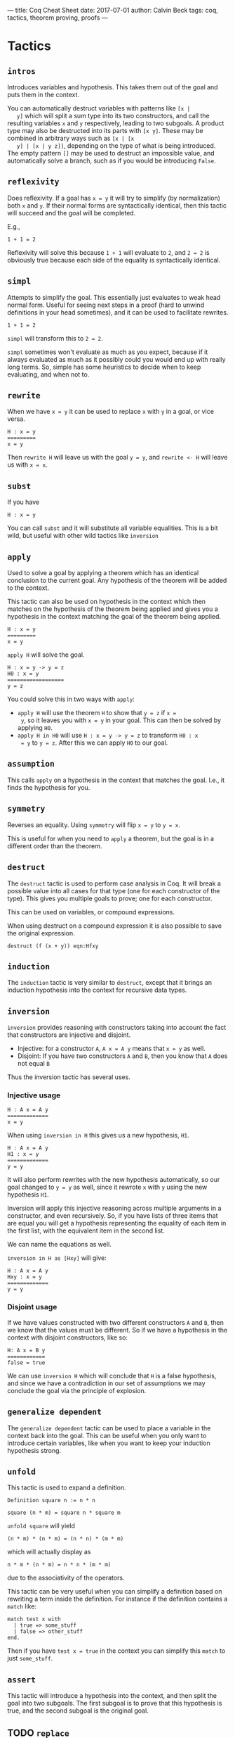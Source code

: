 ---
title: Coq Cheat Sheet
date: 2017-07-01
author: Calvin Beck
tags: coq, tactics, theorem proving, proofs
---


* Tactics

** ~intros~

   Introduces variables and hypothesis. This takes them out of the goal
   and puts them in the context.

   You can automatically destruct variables with patterns like ~[x |
   y]~ which will split a sum type into its two constructors, and call
   the resulting variables ~x~ and ~y~ respectively, leading to two
   subgoals. A product type may also be destructed into its parts with
   ~[x y]~. These may be combined in arbitrary ways such as ~[x | [x
   y] | [x | y z]]~, depending on the type of what is being
   introduced. The empty pattern ~[]~ may be used to destruct an
   impossible value, and automatically solve a branch, such as if you
   would be introducing ~False~.

** ~reflexivity~

   Does reflexivity. If a goal has ~x = y~ it will try to simplify (by
   normalization) both ~x~ and ~y~. If their normal forms are
   syntactically identical, then this tactic will succeed and the goal
   will be completed.

   E.g.,

   #+BEGIN_SRC coq
     1 + 1 = 2
   #+END_SRC

   Reflexivity will solve this because ~1 + 1~ will evaluate to ~2~,
   and ~2 = 2~ is obviously true because each side of the equality is
   syntactically identical.

** ~simpl~

   Attempts to simplify the goal. This essentially just evaluates to
   weak head normal form. Useful for seeing next steps in a proof
   (hard to unwind definitions in your head sometimes), and it can be
   used to facilitate rewrites.

   #+BEGIN_SRC coq
     1 + 1 = 2
   #+END_SRC

   ~simpl~ will transform this to ~2 = 2~.

   ~simpl~ sometimes won't evaluate as much as you expect, because if
   it always evaluated as much as it possibly could you would end up
   with really long terms. So, simple has some heuristics to decide
   when to keep evaluating, and when not to.
   
** ~rewrite~

   When we have ~x = y~ it can be used to replace ~x~ with ~y~ in a
   goal, or vice versa.

   #+BEGIN_SRC coq
   H : x = y
   =========
   x = y
   #+END_SRC

   Then ~rewrite H~ will leave us with the goal ~y = y~, and
   ~rewrite <- H~ will leave us with ~x = x~.
   
** ~subst~

   If you have

   #+BEGIN_SRC coq
   H : x = y
   #+END_SRC

   You can call ~subst~ and it will substitute all variable
   equalities. This is a bit wild, but useful with other wild tactics
   like ~inversion~

** ~apply~

   Used to solve a goal by applying a theorem which has an identical
   conclusion to the current goal. Any hypothesis of the theorem will
   be added to the context.

   This tactic can also be used on hypothesis in the context which then
   matches on the hypothesis of the theorem being applied and gives you
   a hypothesis in the context matching the goal of the theorem being
   applied.

   #+BEGIN_SRC coq
   H : x = y
   =========
   x = y
   #+END_SRC

   ~apply H~ will solve the goal.

   #+BEGIN_SRC coq
   H : x = y -> y = z
   H0 : x = y
   ==================
   y = z
   #+END_SRC

   You could solve this in two ways with ~apply~:

   - ~apply H~ will use the theorem ~H~ to show that ~y = z~ if ~x =
     y~, so it leaves you with ~x = y~ in your goal. This can then be
     solved by applying ~H0~.
   - ~apply H in H0~ will use ~H : x = y -> y = z~ to transform ~H0 : x
     = y~ to ~y = z~. After this we can apply ~H0~ to our goal.
** ~assumption~

   This calls ~apply~ on a hypothesis in the context that matches the
   goal. I.e., it finds the hypothesis for you.

** ~symmetry~

   Reverses an equality. Using ~symmetry~ will flip ~x = y~ to ~y = x~.

   This is useful for when you need to ~apply~ a theorem, but the goal
   is in a different order than the theorem.

** ~destruct~

   The ~destruct~ tactic is used to perform case analysis in Coq. It
   will break a possible value into all cases for that type (one for
   each constructor of the type). This gives you multiple goals to
   prove; one for each constructor.

   This can be used on variables, or compound expressions.

   When using destruct on a compound expression it is also possible to save the original expression.

   ~destruct (f (x + y)) eqn:Hfxy~
  
** ~induction~

   The ~induction~ tactic is very similar to ~destruct~, except that it
   brings an induction hypothesis into the context for recursive data
   types.

** ~inversion~

   ~inversion~ provides reasoning with constructors taking into account
   the fact that constructors are injective and disjoint.

   - Injective: for a constructor ~A~, ~A x = A y~ means that ~x = y~ as well.
   - Disjoint: If you have two constructors ~A~ and ~B~, then you know that ~A~ does not equal ~B~

   Thus the inversion tactic has several uses.

*** Injective usage

   #+BEGIN_SRC coq
   H : A x = A y
   =============
   x = y
   #+END_SRC

   When using ~inversion in H~ this gives us a new hypothesis, ~H1~.

   #+BEGIN_SRC coq
   H : A x = A y
   H1 : x = y
   =============
   y = y
   #+END_SRC

   It will also perform rewrites with the new hypothesis automatically,
   so our goal changed to ~y = y~ as well, since it rewrote ~x~ with
   ~y~ using the new hypothesis ~H1~.

   Inversion will apply this injective reasoning across multiple
   arguments in a constructor, and even recursively. So, if you have
   lists of three items that are equal you will get a hypothesis
   representing the equality of each item in the first list, with the
   equivalent item in the second list.

   We can name the equations as well.

   ~inversion in H as [Hxy]~ will give:

   #+BEGIN_SRC coq
   H : A x = A y
   Hxy : x = y
   =============
   y = y
   #+END_SRC

*** Disjoint usage

    If we have values constructed with two different constructors ~A~
    and ~B~, then we know that the values must be different. So if we
    have a hypothesis in the context with disjoint constructors, like
    so:

    #+BEGIN_SRC coq
    H: A x = B y
    ============
    false = true
    #+END_SRC

    We can use ~inversion H~ which will conclude that ~H~ is a false
    hypothesis, and since we have a contradiction in our set of
    assumptions we may conclude the goal via the principle of
    explosion.

** ~generalize dependent~

   The ~generalize dependent~ tactic can be used to place a variable in
   the context back into the goal. This can be useful when you only
   want to introduce certain variables, like when you want to keep your
   induction hypothesis strong.

** ~unfold~

   This tactic is used to expand a definition.

   #+BEGIN_SRC coq
   Definition square n := n * n
   #+END_SRC

   #+BEGIN_SRC coq
   square (n * m) = square n * square m
   #+END_SRC

   ~unfold square~ will yield

   #+BEGIN_SRC coq
   (n * m) * (n * m) = (n * n) * (m * m)
   #+END_SRC

   which will actually display as

   #+BEGIN_SRC coq
   n * m * (n * m) = n * n * (m * m)
   #+END_SRC

   due to the associativity of the operators.

   This tactic can be very useful when you can simplify a definition
   based on rewriting a term inside the definition. For instance if the
   definition contains a ~match~ like:

   #+BEGIN_SRC coq
   match test x with
     | true => some_stuff
     | false => other_stuff
   end.
   #+END_SRC

   Then if you have ~test x = true~ in the context you can simplify
   this ~match~ to just ~some_stuff~.

** ~assert~

   This tactic will introduce a hypothesis into the context, and then
   split the goal into two subgoals. The first subgoal is to prove that
   this hypothesis is true, and the second subgoal is the original
   goal.

** TODO ~replace~

** ~split~

   Used to split a conjunction in a goal into two subgoals.

   If the conjunction is in the context, and not the goal, then one
   would use ~destruct~ instead.

** ~left~ and ~right~

   These tactics are used to pick a side of a disjunction in the goal
   to prove.

** ~exfalso~

   Turns the goal into ~False~. This is useful when working with
   negations.

** ~exists~

   Used in proofs with existential quantifiers. For instance if our goal was

   #+BEGIN_SRC coq
   exists x : nat, x = 2 + 2
   #+END_SRC

   Then ~exists 4~ would substitute ~4~ for ~x~, removing the
   existential quantifier, and leaving us with:

   #+BEGIN_SRC coq
   4 = 2 + 2
   #+END_SRC

   Which can then be solved with ~reflexivity~.
* Miscellaneous
** Applying theorems to arguments

    Theorems have arguments, since they're really just types of functions. For example:

    #+BEGIN_SRC coq
    plus_comm : forall n m : n + m = m + n
    #+END_SRC

    When applying a theorem normally Coq guesses what the arguments to
    the theorem will be based on the first suitable instance it
    finds. This can be annoying because sometimes it applies it to the
    wrong part of the expression we want to prove!


    So, instead of having Coq guess what ~n~ and ~m~ should be we can
    provide it with arguments.

    #+BEGIN_SRC coq
    rewrite (plus_comm p).
    #+END_SRC

    Will rewrite a term where ~p~ is substituted for ~n~ in the
    ~plus_comm~ theorem.

    #+BEGIN_SRC coq
    plus_comm p : forall m : p + m = m + p
    #+END_SRC

    This works in pretty much any tactic, like ~destruct~, since
    theorems are just first class objects in Coq.
